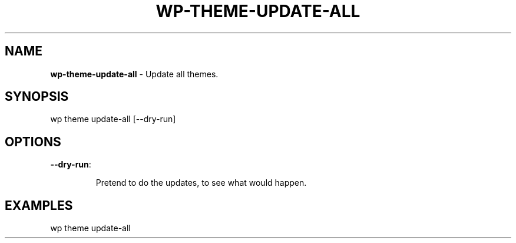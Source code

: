 .\" generated with Ronn/v0.7.3
.\" http://github.com/rtomayko/ronn/tree/0.7.3
.
.TH "WP\-THEME\-UPDATE\-ALL" "1" "" "WP-CLI"
.
.SH "NAME"
\fBwp\-theme\-update\-all\fR \- Update all themes\.
.
.SH "SYNOPSIS"
wp theme update\-all [\-\-dry\-run]
.
.SH "OPTIONS"
.
.TP
\fB\-\-dry\-run\fR:
.
.IP
Pretend to do the updates, to see what would happen\.
.
.SH "EXAMPLES"
.
.nf

wp theme update\-all
.
.fi

